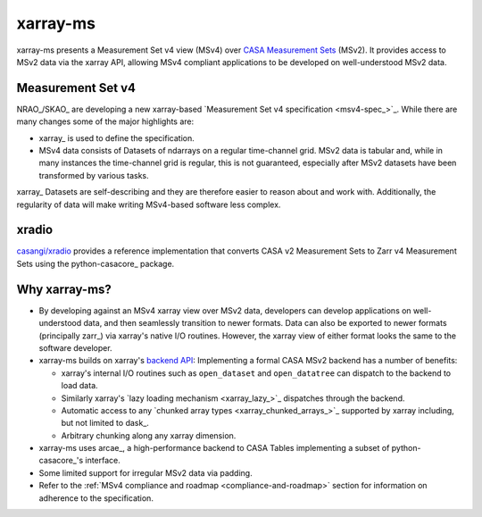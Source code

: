 xarray-ms
=========

xarray-ms presents a Measurement Set v4 view (MSv4) over
`CASA Measurement Sets <https://casa.nrao.edu/Memos/229.html>`_ (MSv2).
It provides access to MSv2 data via the xarray API, allowing MSv4 compliant applications
to be developed on well-understood MSv2 data.

.. ipython:: python
  :okwarning:

  import xarray_ms
  import xarray
  import xarray.testing
  from xarray_ms.testing.simulator import simulate

  # Simulate a Measurement Set with 2 channel and polarisation configurations
  ms = simulate("test.ms", data_description=[
    (8, ("XX", "XY", "YX", "YY")),
    (4, ("RR", "LL"))])

  ms

  dt = xarray.open_datatree(ms)

  dt

Measurement Set v4
------------------

NRAO_/SKAO_ are developing a new xarray-based `Measurement Set v4 specification <msv4-spec_>`_.
While there are many changes some of the major highlights are:

* xarray_ is used to define the specification.
* MSv4 data consists of Datasets of ndarrays on a regular time-channel grid.
  MSv2 data is tabular and, while in many instances the time-channel grid is regular,
  this is not guaranteed, especially after MSv2 datasets have been transformed by various tasks.


xarray_ Datasets are self-describing and they are therefore easier to reason about and work with.
Additionally, the regularity of data will make writing MSv4-based software less complex.

xradio
------

`casangi/xradio <xradio_>`_ provides a reference implementation that converts
CASA v2 Measurement Sets to Zarr v4 Measurement Sets using the python-casacore_
package.

Why xarray-ms?
--------------

* By developing against an MSv4 xarray view over MSv2 data,
  developers can develop applications on well-understood data,
  and then seamlessly transition to newer formats.
  Data can also be exported to newer formats (principally zarr_) via xarray's
  native I/O routines.
  However, the xarray view of either format looks the same to the software developer.

* xarray-ms builds on xarray's
  `backend API <https://docs.xarray.dev/en/stable/internals/how-to-add-new-backend.html>`_:
  Implementing a formal CASA MSv2 backend has a number of benefits:

  * xarray's internal I/O routines such as ``open_dataset`` and ``open_datatree``
    can dispatch to the backend to load data.
  * Similarly xarray's `lazy loading mechanism <xarray_lazy_>`_ dispatches
    through the backend.
  * Automatic access to any `chunked array types <xarray_chunked_arrays_>`_
    supported by xarray including, but not limited to dask_.
  * Arbitrary chunking along any xarray dimension.

* xarray-ms uses arcae_, a high-performance backend to CASA Tables implementing
  a subset of python-casacore_'s interface.
* Some limited support for irregular MSv2 data via padding.
* Refer to the :ref:`MSv4 compliance and roadmap <compliance-and-roadmap>`
  section for information on adherence to the specification.
